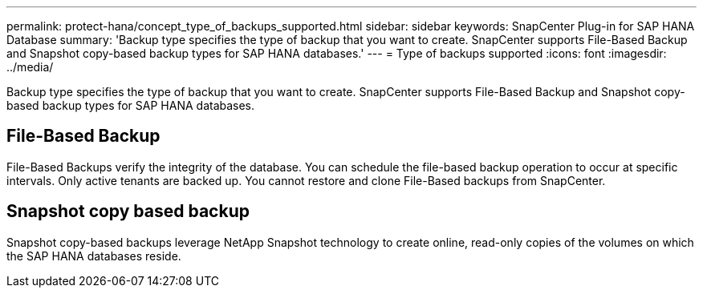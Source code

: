 ---
permalink: protect-hana/concept_type_of_backups_supported.html
sidebar: sidebar
keywords: SnapCenter Plug-in for SAP HANA Database
summary: 'Backup type specifies the type of backup that you want to create. SnapCenter supports File-Based Backup and Snapshot copy-based backup types for SAP HANA databases.'
---
= Type of backups supported
:icons: font
:imagesdir: ../media/

[.lead]
Backup type specifies the type of backup that you want to create. SnapCenter supports File-Based Backup and Snapshot copy-based backup types for SAP HANA databases.

== File-Based Backup

File-Based Backups verify the integrity of the database. You can schedule the file-based backup operation to occur at specific intervals. Only active tenants are backed up. You cannot restore and clone File-Based backups from SnapCenter.

== Snapshot copy based backup

Snapshot copy-based backups leverage NetApp Snapshot technology to create online, read-only copies of the volumes on which the SAP HANA databases reside.
